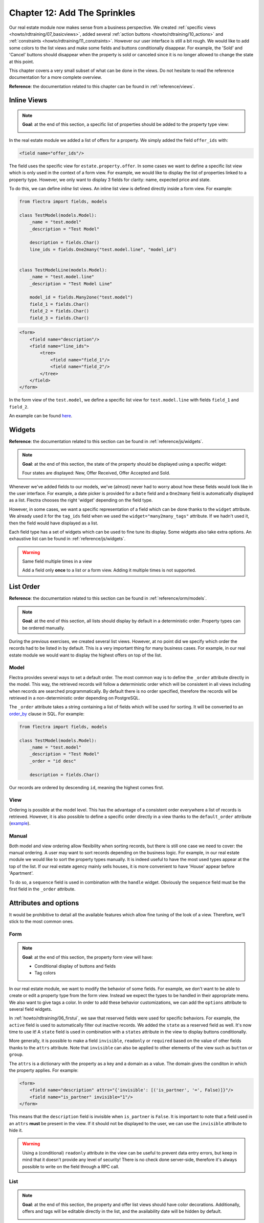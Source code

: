 .. _howto/rdtraining/12_sprinkles:

=============================
Chapter 12: Add The Sprinkles
=============================

Our real estate module now makes sense from a business perspective. We created
:ref:`specific views <howto/rdtraining/07_basicviews>`, added several
:ref:`action buttons <howto/rdtraining/10_actions>` and
:ref:`constraints <howto/rdtraining/11_constraints>`. However our user interface is still a bit
rough. We would like to add some colors to the list views and make some fields and buttons conditionally
disappear. For example, the 'Sold' and 'Cancel' buttons should disappear when the property
is sold or canceled since it is no longer allowed to change the state at this point.

This chapter covers a very small subset of what can be done in the views. Do not hesitate to
read the reference documentation for a more complete overview.

**Reference**: the documentation related to this chapter can be found in
:ref:`reference/views`.

Inline Views
============

.. note::

    **Goal**: at the end of this section, a specific list of properties should be added to the property
    type view:

    .. image:: 12_sprinkles/media/inline_view.png
      :align: center
      :alt: Inline list view

In the real estate module we added a list of offers for a property. We simply added the field
``offer_ids`` with:

.. code-block:: xml

    <field name="offer_ids"/>

The field uses the specific view for ``estate.property.offer``. In some cases we want to define
a specific list view which is only used in the context of a form view. For example, we would like
to display the list of properties linked to a property type. However, we only want to display 3
fields for clarity: name, expected price and state.

To do this, we can define *inline* list views. An inline list view is defined directly inside
a form view. For example:

.. code-block:: python

    from flectra import fields, models

    class TestModel(models.Model):
        _name = "test.model"
        _description = "Test Model"

        description = fields.Char()
        line_ids = fields.One2many("test.model.line", "model_id")


    class TestModelLine(models.Model):
        _name = "test.model.line"
        _description = "Test Model Line"

        model_id = fields.Many2one("test.model")
        field_1 = fields.Char()
        field_2 = fields.Char()
        field_3 = fields.Char()

.. code-block:: xml

    <form>
        <field name="description"/>
        <field name="line_ids">
            <tree>
                <field name="field_1"/>
                <field name="field_2"/>
            </tree>
        </field>
    </form>

In the form view of the ``test.model``, we define a specific list view for ``test.model.line``
with fields ``field_1`` and ``field_2``.

An example can be found
`here <https://github.com/flectra/flectra/blob/0e12fa135882cd5095dbf15fe2f64231c6a84336/addons/event/views/event_tag_views.xml#L27-L33>`__.

.. exercise:: Add an inline list view.

    - Add the ``One2many`` field ``property_ids`` to the ``estate.property.type`` model.
    - Add the field in the ``estate.property.type`` form view as depicted in the **Goal** of this
      section.

Widgets
=======

**Reference**: the documentation related to this section can be found in
:ref:`reference/js/widgets`.

.. note::

    **Goal**: at the end of this section, the state of the property should be displayed using a
    specific widget:

    .. image:: 12_sprinkles/media/widget.png
      :align: center
      :alt: Statusbar widget

    Four states are displayed: New, Offer Received, Offer Accepted and Sold.

Whenever we've added fields to our models, we've (almost) never had to worry about how
these fields would look like in the user interface. For example, a date picker is provided
for a ``Date`` field and a ``One2many`` field is automatically displayed as a list. Flectra
chooses the right 'widget' depending on the field type.

However, in some cases, we want a specific representation of a field which can be done thanks to
the ``widget`` attribute. We already used it for the ``tag_ids`` field when we used the
``widget="many2many_tags"`` attribute. If we hadn't used it, then the field would have displayed as a
list.

Each field type has a set of widgets which can be used to fine tune its display. Some widgets also
take extra options. An exhaustive list can be found in :ref:`reference/js/widgets`.

.. exercise:: Use the status bar widget.

    Use the ``statusbar`` widget in order to display the ``state`` of the ``estate.property`` as
    depicted in the **Goal** of this section.

    Tip: a simple example can be found
    `here <https://github.com/flectra/flectra/blob/0e12fa135882cd5095dbf15fe2f64231c6a84336/addons/account/views/account_bank_statement_views.xml#L136>`__.

.. warning:: Same field multiple times in a view

    Add a field only **once** to a list or a form view. Adding it multiple times is
    not supported.

List Order
==========

**Reference**: the documentation related to this section can be found in
:ref:`reference/orm/models`.

.. note::

    **Goal**: at the end of this section, all lists should display by default in a deterministic
    order. Property types can be ordered manually.

During the previous exercises, we created several list views. However, at no point did we specify
which order the records had to be listed in by default. This is a very important thing for many business
cases. For example, in our real estate module we would want to display the highest offers on top of the
list.

Model
-----

Flectra provides several ways to set a default order. The most common way is to define
the ``_order`` attribute directly in the model. This way, the retrieved records will follow
a deterministic order which will be consistent in all views including when records are searched
programmatically. By default there is no order specified, therefore the records will be
retrieved in a non-deterministic order depending on PostgreSQL.

The ``_order`` attribute takes a string containing a list of fields which will be used for sorting.
It will be converted to an order_by_ clause in SQL. For example:

.. code-block:: python

    from flectra import fields, models

    class TestModel(models.Model):
        _name = "test.model"
        _description = "Test Model"
        _order = "id desc"

        description = fields.Char()

Our records are ordered by descending ``id``, meaning the highest comes first.

.. exercise:: Add model ordering.

    Define the following orders in their corresponding models:

    =================================== ===================================
    Model                               Order
    =================================== ===================================
    ``estate.property``                 Descending ID
    ``estate.property.offer``           Descending Price
    ``estate.property.tag``             Name
    ``estate.property.type``            Name
    =================================== ===================================

View
----

Ordering is possible at the model level. This has the advantage of a consistent order everywhere
a list of records is retrieved. However, it is also possible to define a specific order directly
in a view thanks to the ``default_order`` attribute
(`example <https://github.com/flectra/flectra/blob/892dd6860733c46caf379fd36f57219082331b66/addons/crm/report/crm_activity_report_views.xml#L30>`__).

Manual
------

Both model and view ordering allow flexibility when sorting records, but there is still one case
we need to cover: the manual ordering. A user may want to sort records depending on the business
logic. For example, in our real estate module we would like to sort the property types manually.
It is indeed useful to have the most used types appear at the top of the list. If our real estate
agency mainly sells houses, it is more convenient to have 'House' appear before 'Apartment'.

To do so, a ``sequence`` field is used in combination with the ``handle`` widget. Obviously
the ``sequence`` field must be the first field in the ``_order`` attribute.

.. exercise:: Add manual ordering.

    - Add the following field:

    =================================== ======================= =======================
    Model                               Field                   Type
    =================================== ======================= =======================
    ``estate.property.type``            Sequence                Integer
    =================================== ======================= =======================

    - Add the sequence to the ``estate.property.type`` list view with the correct widget.

    Tip: you can find an example here:
    `model <https://github.com/flectra/flectra/blob/892dd6860733c46caf379fd36f57219082331b66/addons/crm/models/crm_stage.py#L36>`__
    and
    `view <https://github.com/flectra/flectra/blob/892dd6860733c46caf379fd36f57219082331b66/addons/crm/views/crm_stage_views.xml#L23>`__.

Attributes and options
======================

It would be prohibitive to detail all the available features which allow fine tuning of the look of a
view. Therefore, we'll stick to the most common ones.

Form
----

.. note::

    **Goal**: at the end of this section, the property form view will have:

    - Conditional display of buttons and fields
    - Tag colors

    .. image:: 12_sprinkles/media/form.gif
      :align: center
      :alt: Form view with sprinkles


In our real estate module, we want to modify the behavior of some fields. For example, we don't
want to be able to create or edit a property type from the form view. Instead we expect the
types to be handled in their appropriate menu. We also want to give tags a color. In order to add these
behavior customizations, we can add the ``options`` attribute to several field widgets.

.. exercise:: Add widget options.

    - Add the appropriate option to the ``property_type_id`` field to prevent the creation and the
      editing of a property type from the property form view. Have a look at the
      :ref:`Many2one widget documentation <reference/js/widgets>` for more info.

    - Add the following field:

    =================================== ======================= =======================
    Model                               Field                   Type
    =================================== ======================= =======================
    ``estate.property.tag``             Color                   Integer
    =================================== ======================= =======================

    Then add the appropriate option to the ``tag_ids`` field to add a color picker on the tags.
    Have a look at the :ref:`FieldMany2ManyTags widget documentation <reference/js/widgets>`
    for more info.

In :ref:`howto/rdtraining/06_firstui`, we saw that reserved fields were used for
specific behaviors. For example, the ``active`` field is used to automatically filter out
inactive records. We added the ``state`` as a reserved field as well. It's now time to use it!
A ``state`` field is used in combination with a ``states`` attribute in the view to display
buttons conditionally.

.. exercise:: Add conditional display of buttons.

    Use the ``states`` attribute to display the header buttons conditionally as depicted
    in this section's **Goal** (notice how the 'Sold' and 'Cancel' buttons change when the state is modified).

    Tip: do not hesitate to search for ``states=`` in the Flectra XML files for some examples.

More generally, it is possible to make a field ``invisible``, ``readonly`` or ``required`` based
on the value of other fields thanks to the ``attrs`` attribute. Note that ``invisible`` can also be applied
to other elements of the view such as ``button`` or ``group``.

The ``attrs`` is a dictionary with the property as a key and a domain as a value. The domain gives
the conditon in which the property applies. For example:

.. code-block:: xml

    <form>
        <field name="description" attrs="{'invisible': [('is_partner', '=', False)]}"/>
        <field name="is_partner" invisible="1"/>
    </form>

This means that the ``description`` field is invisible when ``is_partner`` is ``False``. It is
important to note that a field used in an ``attrs`` **must** be present in the view. If it
should not be displayed to the user, we can use the ``invisible`` attribute to hide it.

.. exercise:: Use ``attrs``.

    - Make the garden area and orientation invisible in the ``estate.property`` form view when
      there is no garden.
    - Make the 'Accept' and 'Refuse' buttons invisible once the offer state is set.
    - Do not allow adding an offer when the property state is 'Offer Accepted', 'Sold' or
      'Canceled'. To do this use the ``readonly`` ``attrs``.

.. warning::

    Using a (conditional) ``readonly`` attribute in the view can be useful to prevent data entry
    errors, but keep in mind that it doesn't provide any level of security! There is no check done
    server-side, therefore it's always possible to write on the field through a RPC call.

List
----

.. note::

    **Goal**: at the end of this section, the property and offer list views should have color decorations.
    Additionally, offers and tags will be editable directly in the list, and the availability date will be
    hidden by default.

    .. image:: 12_sprinkles/media/decoration.png
      :align: center
      :alt: List view with decorations and optional field

    .. image:: 12_sprinkles/media/editable_list.gif
      :align: center
      :alt: Editable list

When the model only has a few fields, it can be useful to edit records directly through the list
view and not have to open the form view. In the real estate example, there is no need to open a form view
to add an offer or create a new tag. This can be achieved thanks to the ``editable`` attribute.

.. exercise:: Make list views editable.

    Make the ``estate.property.offer`` and ``estate.property.tag`` list views editable.

On the other hand, when a model has a lot of fields it can be tempting to add too many fields in the
list view and make it unclear. An alternative method is to add the fields, but make them optionally
hidden. This can be achieved thanks to the ``optional`` attribute.

.. exercise:: Make a field optional.

    Make the field ``date_availability`` on the ``estate.property`` list view optional and hidden by
    default.

Finally, color codes are useful to visually emphasize records. For example, in the real estate
module we would like to display refused offers in red and accepted offers in green. This can be achieved
thanks to the ``decoration-{$name}`` attribute (see :ref:`reference/js/widgets` for a
complete list):

.. code-block:: xml

    <tree decoration-success="is_partner==True">
        <field name="name">
        <field name="is_partner" invisible="1">
    </tree>

The records where ``is_partner`` is ``True`` will be displayed in green.

.. exercise:: Add some decorations.

    On the ``estate.property`` list view:

    - Properties with an offer received are green
    - Properties with an offer accepted are green and bold
    - Properties sold are muted

    On the ``estate.property.offer`` list view:

    - Refused offers are red
    - Accepted offers are green
    - The state should not be visible anymore

    Tips:

    - Keep in mind that **all** fields used in attributes must be in the view!
    - If you want to test the color of the "Offer Received" and "Offer Accepted" states, add the
      field in the form view and change it manually (we'll implement the business logic for this later).

Search
------

**Reference**: the documentation related to this section can be found in
:ref:`reference/views/search` and :ref:`reference/views/search/defaults`.

.. note::

    **Goal**: at the end of this section, the available properties will be filtered by default,
    and searching on the living area returns results where the area is larger than the given
    number.

    .. image:: 12_sprinkles/media/search.gif
      :align: center
      :alt: Default filters and domains

Last but not least, there are some tweaks we would like to apply when searching. First of all, we
want to have our 'Available' filter applied by default when we access the properties. To make this happen, we
need to use the ``search_default_{$name}`` action context, where ``{$name}`` is the filter name.
This means that we can define which filter(s) will be activated by default at the action level.

Here is an example of an
`action <https://github.com/flectra/flectra/blob/6decc32a889b46947db6dd4d42ef995935894a2a/addons/crm/report/crm_opportunity_report_views.xml#L115>`__
with its
`corresponding filter <https://github.com/flectra/flectra/blob/6decc32a889b46947db6dd4d42ef995935894a2a/addons/crm/report/crm_opportunity_report_views.xml#L68>`__.

.. exercise:: Add a default filter.

    Make the 'Available' filter selected by default in the ``estate.property`` action.

Another useful improvement in our module would be the ability to search efficiently by living area.
In practice, a user will want to search for properties of 'at least' the given area. It is unrealistic
to expect users would want to find a property of an exact living area. It is always
possible to make a custom search, but that's inconvenient.

Search view ``<field>`` elements can have a ``filter_domain`` that overrides
the domain generated for searching on the given field. In the given domain,
``self`` represents the value entered by the user. In the example below, it is
used to search on both ``name`` and ``description`` fields.

.. code-block:: xml

    <search string="Test">
        <field name="description" string="Name and description"
               filter_domain="['|', ('name', 'ilike', self), ('description', 'ilike', self)]"/>
        </group>
    </search>

.. exercise:: Change the living area search.

    Add a ``filter_domain`` to the living area to include properties with an area equal to or
    greater than the given value.

Stat Buttons
============

.. note::

    **Goal**: at the end of this section, there will be a stat button on the property type form view
    which shows the list of all offers related to properties of the given type when it is clicked on.

    .. image:: 12_sprinkles/media/stat_button.gif
      :align: center
      :alt: Stat button

If you've already used some functional modules in Flectra, you've probably already encountered a 'stat
button'. These buttons are displayed on the top right of a form view and give a quick access to
linked documents. In our real estate module, we would like to have a quick link to the offers
related to a given property type as depicted in the **Goal** of this section.

At this point of the tutorial we have already seen most of the concepts to do this. However,
there is not a single solution and it can still be confusing if you don't know where to start from.
We'll describe a step-by-step solution in the exercise. It can always be useful to find some
examples in the Flectra codebase by looking for ``oe_stat_button``.

The following exercise might be a bit more difficult than the previous ones since it assumes you
are able to search for examples in the source code on your own. If you are stuck there is probably
someone nearby who can help you ;-)

The exercise introduces the concept of :ref:`reference/fields/related`. The easiest way to
understand it is to consider it as a specific case of a computed field. The following definition
of the ``description`` field:

.. code-block:: python

        ...

        partner_id = fields.Many2one("res.partner", string="Partner")
        description = fields.Char(related="partner_id.name")

is equivalent to:

.. code-block:: python

        ...

        partner_id = fields.Many2one("res.partner", string="Partner")
        description = fields.Char(compute="_compute_description")

        @api.depends("partner_id.name")
        def _compute_description(self):
            for record in self:
                record.description = record.partner_id.name

Every time the partner name is changed, the description is modified.

.. exercise:: Add a stat button to property type.

    - Add the field ``property_type_id`` to ``estate.property.offer``. We can define it as a
      related field on ``property_id.property_type_id`` and set it as stored.

    Thanks to this field, an offer will be linked to a property type when it's created. You can add
    the field to the list view of offers to make sure it works.

    - Add the field ``offer_ids`` to ``estate.property.type`` which is the One2many inverse of
      the field defined in the previous step.

    - Add the field ``offer_count`` to ``estate.property.type``. It is a computed field that counts
      the number of offers for a given property type (use ``offer_ids`` to do so).

    At this point, you have all the information necessary to know how many offers are linked to
    a property type. When in doubt, add ``offer_ids`` and ``offer_count`` directly to the view.
    The next step is to display the list when clicking on the stat button.

    - Create a stat button on ``estate.property.type`` pointing to the ``estate.property.offer``
      action. This means you should use the ``type="action"`` attribute (go back to the end of
      :ref:`howto/rdtraining/10_actions` if you need a refresher).

    At this point, clicking on the stat button should display all offers. We still need to filter out the
    offers.

    - On the ``estate.property.offer`` action, add a domain that defines ``property_type_id``
      as equal to the ``active_id`` (= the current record,
      `here is an example <https://github.com/flectra/flectra/blob/df37ce50e847e3489eb43d1ef6fc1bac6d6af333/addons/event/views/event_views.xml#L162>`__)

Looking good? If not, don't worry, the :ref:`next chapter <howto/rdtraining/13_inheritance>` doesn't
require stat buttons ;-)

.. _order_by:
    https://www.postgresql.org/docs/current/queries-order.html
